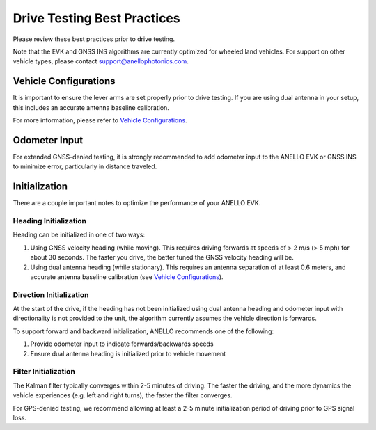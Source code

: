 ==================================
Drive Testing Best Practices
==================================
Please review these best practices prior to drive testing. 

Note that the EVK and GNSS INS algorithms are currently optimized for wheeled land vehicles. 
For support on other vehicle types, please contact support@anellophotonics.com.

Vehicle Configurations
---------------------------------
It is important to ensure the lever arms are set properly prior to drive testing. 
If you are using dual antenna in your setup, this includes an accurate antenna baseline calibration.

For more information, please refer to `Vehicle Configurations <https://docs-a1.readthedocs.io/en/latest/vehicle_configuration.html>`_.


Odometer Input
-----------------------
For extended GNSS-denied testing, it is strongly recommended to add odometer input to the ANELLO EVK or GNSS INS to minimize error, particularly in distance traveled.


Initialization
-----------------------
There are a couple important notes to optimize the performance of your ANELLO EVK. 

Heading Initialization
~~~~~~~~~~~~~~~~~~~~~~~~~~~~~
Heading can be initialized in one of two ways: 

1. Using GNSS velocity heading (while moving). This requires driving forwards at speeds of > 2 m/s (> 5 mph) for about 30 seconds. The faster you drive, the better tuned the GNSS velocity heading will be.
2. Using dual antenna heading (while stationary). This requires an antenna separation of at least 0.6 meters, and accurate antenna baseline calibration (see `Vehicle Configurations <https://docs-a1.readthedocs.io/en/latest/vehicle_configuration.html>`_).

Direction Initialization
~~~~~~~~~~~~~~~~~~~~~~~~~~~~~~
At the start of the drive, if the heading has not been initialized using dual antenna heading and odometer input with directionality is not provided to the unit, 
the algorithm currently assumes the vehicle direction is forwards.

To support forward and backward initialization, ANELLO recommends one of the following: 

1. Provide odometer input to indicate forwards/backwards speeds
2. Ensure dual antenna heading is initialized prior to vehicle movement

Filter Initialization
~~~~~~~~~~~~~~~~~~~~~~~~~~~~~~
The Kalman filter typically converges within 2-5 minutes of driving. 
The faster the driving, and the more dynamics the vehicle experiences (e.g. left and right turns), the faster the filter converges.

For GPS-denied testing, we recommend allowing at least a 2-5 minute initialization period of driving prior to GPS signal loss.